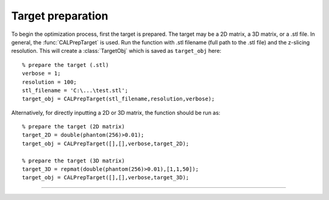 .. highlight:: matlab


Target preparation
##################

To begin the optimization process, first the target is prepared. The target may be a 2D matrix, a 3D matrix, or a .stl file. In general,
the :func:`CALPrepTarget` is used. Run the function with .stl filename (full path to the .stl file) and the z-slicing resolution. This will
create a :class:`TargetObj` which is saved as ``target_obj`` here:
::
    % prepare the target (.stl)
    verbose = 1;
    resolution = 100;
    stl_filename = 'C:\...\test.stl';
    target_obj = CALPrepTarget(stl_filename,resolution,verbose);

Alternatively, for directly inputting a 2D or 3D matrix, the function should be run as:
::
    % prepare the target (2D matrix)
    target_2D = double(phantom(256)>0.01);
    target_obj = CALPrepTarget([],[],verbose,target_2D);

    % prepare the target (3D matrix)
    target_3D = repmat(double(phantom(256)>0.01),[1,1,50]);
    target_obj = CALPrepTarget([],[],verbose,target_3D);

----

